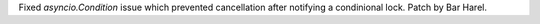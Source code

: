 Fixed `asyncio.Condition` issue which prevented cancellation after notifying
a condinional lock. Patch by Bar Harel.
